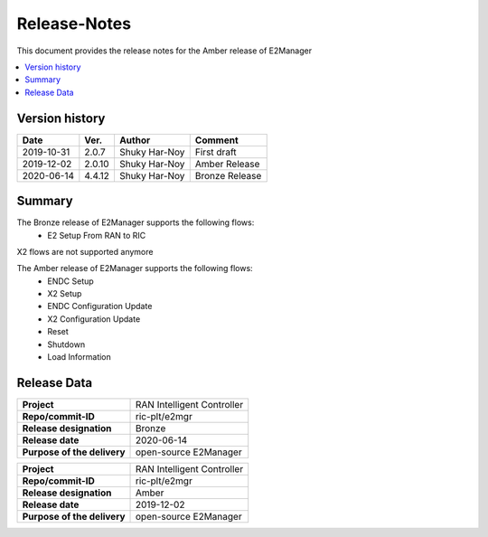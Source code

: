 .. 
..  Copyright (c) 2019 AT&T Intellectual Property.
..  Copyright (c) 2019 Nokia.
..
..  Licensed under the Creative Commons Attribution 4.0 International
..  Public License (the "License"); you may not use this file except
..  in compliance with the License. You may obtain a copy of the License at
..
..    https://creativecommons.org/licenses/by/4.0/
..
..  Unless required by applicable law or agreed to in writing, documentation
..  distributed under the License is distributed on an "AS IS" BASIS,
..  WITHOUT WARRANTIES OR CONDITIONS OF ANY KIND, either express or implied.
..
..  See the License for the specific language governing permissions and
..  limitations under the License.
..

Release-Notes
=============


This document provides the release notes for the Amber release of E2Manager

.. contents::
   :depth: 3
   :local:


Version history
---------------

+--------------------+--------------------+--------------------+--------------------+
| **Date**           | **Ver.**           | **Author**         | **Comment**        |
|                    |                    |                    |                    |
+--------------------+--------------------+--------------------+--------------------+
| 2019-10-31         | 2.0.7              | Shuky Har-Noy      | First draft        |
|                    |                    |                    |                    |
+--------------------+--------------------+--------------------+--------------------+
| 2019-12-02         | 2.0.10             | Shuky Har-Noy      | Amber Release      |
|                    |                    |                    |                    |
+--------------------+--------------------+--------------------+--------------------+
| 2020-06-14         | 4.4.12             | Shuky Har-Noy      | Bronze Release     |
|                    |                    |                    |                    |
+--------------------+--------------------+--------------------+--------------------+




Summary
-------
The Bronze release of E2Manager supports the following flows:
    - E2 Setup From RAN to RIC

X2 flows are not supported anymore


The Amber release of E2Manager supports the following flows:
	- ENDC Setup
	- X2 Setup
	- ENDC Configuration Update
	- X2 Configuration Update
	- Reset
	- Shutdown
	- Load Information

Release Data
------------

+--------------------------------------+--------------------------------------+
| **Project**                          | RAN Intelligent Controller  	      |
|                                      |                                      |
+--------------------------------------+--------------------------------------+
| **Repo/commit-ID**                   | ric-plt/e2mgr                        |
|                                      |                                      |
+--------------------------------------+--------------------------------------+
| **Release designation**              | Bronze                               |
|                                      |                                      |
+--------------------------------------+--------------------------------------+
| **Release date**                     | 2020-06-14                           |
|                                      |                                      |
+--------------------------------------+--------------------------------------+
| **Purpose of the delivery**          | open-source E2Manager      	      |
|                                      |                                      |
+--------------------------------------+--------------------------------------+


+--------------------------------------+--------------------------------------+
| **Project**                          | RAN Intelligent Controller  	      |
|                                      |                                      |
+--------------------------------------+--------------------------------------+
| **Repo/commit-ID**                   | ric-plt/e2mgr                        |
|                                      |                                      |
+--------------------------------------+--------------------------------------+
| **Release designation**              | Amber                                |
|                                      |                                      |
+--------------------------------------+--------------------------------------+
| **Release date**                     | 2019-12-02                           |
|                                      |                                      |
+--------------------------------------+--------------------------------------+
| **Purpose of the delivery**          | open-source E2Manager      	      |
|                                      |                                      |
+--------------------------------------+--------------------------------------+
